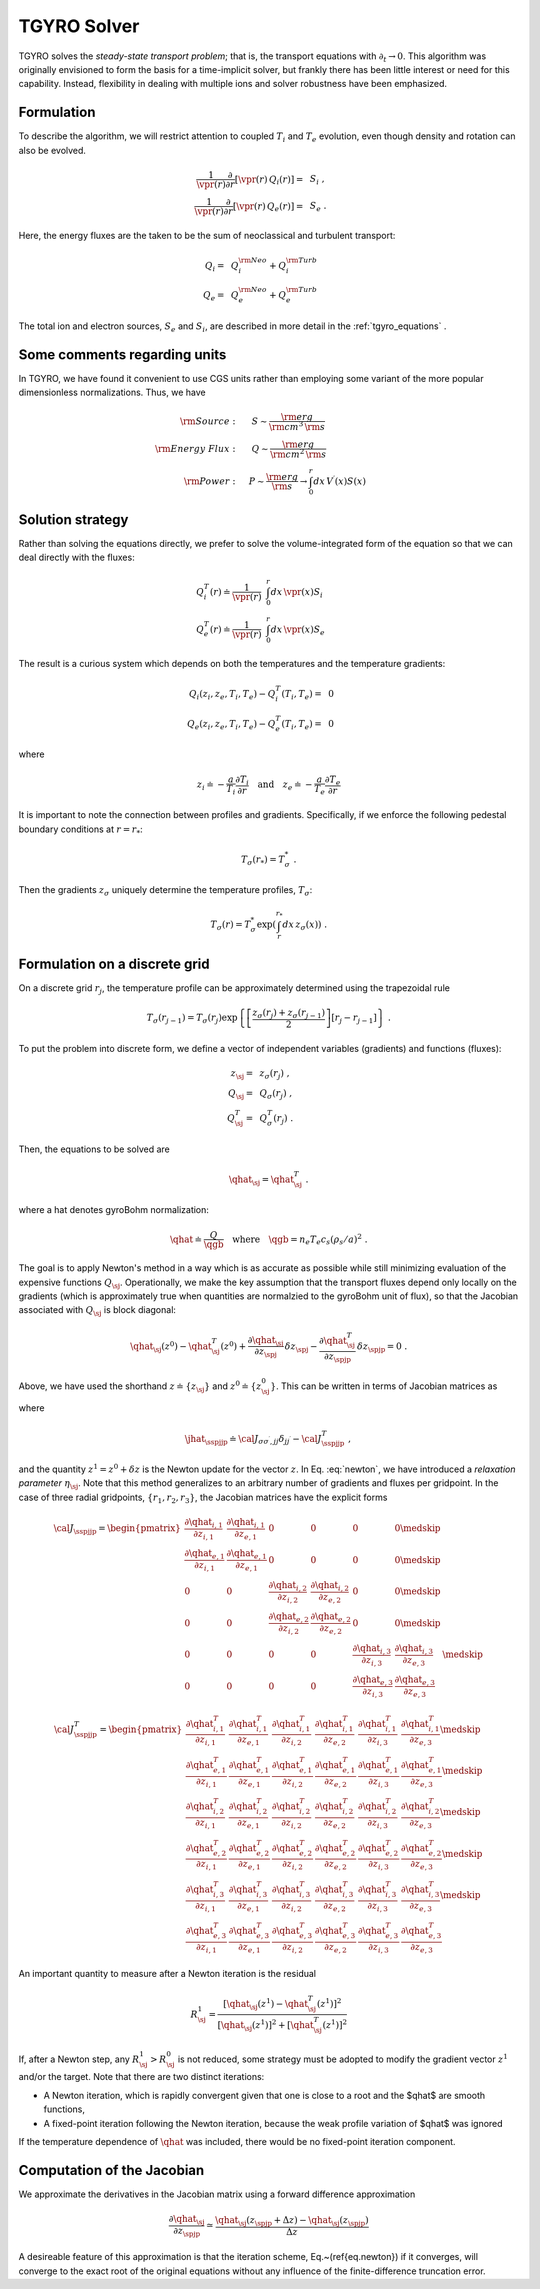 .. _tgyro_solver:

TGYRO Solver
~~~~~~~~~~~~

.. |vpr| mathmacro:: V^\prime
.. |qgb| mathmacro:: Q_{\rm GB}
.. |qhat| mathmacro:: \widehat{Q}
.. |jhat| mathmacro:: \widehat{{\cal J}}
.. |sj| mathmacro:: {\sigma,j}
.. |sspjjp| mathmacro:: {\sigma\sigma^\prime,jj^\prime}
.. |spjp| mathmacro:: {\sigma^\prime,j^\prime}
.. |spj| mathmacro:: {\sigma^\prime,j}
.. |medskip| mathmacro:: ~
		     
TGYRO solves the *steady-state transport problem*; that is, the transport
equations with :math:`\partial_t \rightarrow 0`.  This algorithm was originally
envisioned to form the basis for a time-implicit solver, but frankly there has
been little interest or need for this capability.  Instead, flexibility in
dealing with multiple ions and solver robustness have been emphasized.

Formulation
-----------

To describe the algorithm, we will restrict attention to coupled :math:`T_i`
and :math:`T_e` evolution, even though density and rotation can also be
evolved.
   
.. math::
   \begin{align}
   \frac{1}{\vpr(r)} \frac{\partial}{\partial r} \left[ 
   \vpr(r) \,  Q_i(r) \right] = &~S_i \; , \\ 
   \frac{1}{\vpr(r)} \frac{\partial}{\partial r} \left[ 
   \vpr(r) \, Q_e(r) \right] = &~S_e \; .
   \end{align}

Here, the energy fluxes are the taken to be the sum of neoclassical and turbulent
transport:

.. math::
   \begin{align}
   Q_i = & ~Q_i^{\rm Neo} + Q_i^{\rm Turb} \\ 
   Q_e = & ~Q_e^{\rm Neo} + Q_e^{\rm Turb} 
   \end{align}
   
The total ion and electron sources, :math:`S_e` and :math:`S_i`, are described in more
detail in the :ref:`tgyro_equations` .
   
   
Some comments regarding units
-----------------------------

In TGYRO, we have found it convenient to use CGS units rather than employing some variant of the more
popular dimensionless normalizations.  Thus, we have

.. math::
   \begin{align}
   {\rm Source}: \quad &~ S \sim \frac{{\rm erg}}{{\rm cm}^3 \, {\rm s}} \\
   {\rm Energy~Flux}: \quad &~ Q \sim \frac{{\rm erg}}{{\rm cm}^2 \, {\rm s}} \\
   {\rm Power}: \quad & P \sim  \frac{{\rm erg}}{{\rm s}} \rightarrow 
   \int_0^r dx \, V^\prime(x) S(x) 
   \end{align}

   
Solution strategy
-----------------

Rather than solving the equations directly, we prefer to solve the volume-integrated form
of the equation so that we can deal directly with the fluxes:

.. math::
   \begin{align}
   Q_i^T(r) \doteq \frac{1}{\vpr(r)} & ~\int_0^r dx \, \vpr(x) S_i \\ 
   Q_e^T(r) \doteq \frac{1}{\vpr(r)} & ~\int_0^r dx \, \vpr(x) S_e  
   \end{align}

The result is a curious system which depends on both the temperatures and the
temperature gradients:

.. math::
   \begin{align}
   Q_i(z_i,z_e,T_i,T_e) - Q_i^T(T_i,T_e) = &~0 \\
   Q_e(z_i,z_e,T_i,T_e) - Q_e^T(T_i,T_e) = &~0
   \end{align}

where

.. math::
   \begin{equation}
   z_i \doteq - \frac{a}{T_i} \frac{\partial T_i}{\partial r} 
   \quad\mbox{and}\quad 
   z_e \doteq - \frac{a}{T_e} \frac{\partial T_e}{\partial r}
   \end{equation}

It is important to note the connection between profiles and gradients.  Specifically, if we enforce the following pedestal 
boundary conditions at :math:`r=r_*`:

.. math::
   \begin{equation}
   T_\sigma(r_*) = T_\sigma^* \; .
   \end{equation}

Then the gradients :math:`z_\sigma` uniquely determine the temperature profiles, :math:`T_\sigma`:

.. math::

   \begin{equation}
   T_\sigma(r) = T_\sigma^* 
   \exp\left( \int_r^{r_*} dx \, z_\sigma(x) \right) \; .
   \end{equation}

Formulation on a discrete grid
------------------------------

On a discrete grid :math:`r_j`, the temperature profile can be approximately determined using
the trapezoidal rule 

.. math::
   \begin{equation}
   T_\sigma(r_{j-1}) = T_\sigma(r_j) \exp \left\{
   \left[ \frac{z_\sigma(r_j)+z_\sigma(r_{j-1})}{2} \right]
   \left[ r_j-r_{j-1} \right] \right\} \; .
   \end{equation}

To put the problem into discrete form, we define a vector of 
independent variables (gradients) and functions (fluxes):

.. math::
   \begin{align}
   z_\sj = &~ z_\sigma(r_j) \; , \\
   Q_\sj = &~ Q_\sigma(r_j) \; , \\
   Q^T_\sj = &~ Q^T_\sigma(r_j) \; .
   \end{align}

Then, the equations to be solved are

.. math::
   \begin{equation}
   \qhat_\sj = \qhat^T_\sj  \; .
   \end{equation}

where a hat denotes gyroBohm normalization:

.. math::
   \begin{equation}
   \qhat \doteq \frac{Q}{\qgb} 
   \quad \text{where} \quad \qgb = n_e T_e c_s (\rho_s/a)^2 \; .
   \end{equation}

The goal is to apply Newton's method in a way which is as accurate as possible while still
minimizing evaluation of the expensive functions :math:`Q_\sj`.  Operationally, we make the
key assumption that the transport 
fluxes depend only locally on the gradients (which is approximately 
true when quantities are normalzied to the gyroBohm unit of flux), 
so that the Jacobian associated with :math:`Q_\sj` is block diagonal:

.. math::
   \qhat_\sj(z^0) - \qhat^T_\sj(z^0) 
   + \frac{\partial \qhat_\sj}{\partial z_\spj} \,\delta z_\spj 
   - \frac{\partial \qhat^T_\sj}{\partial z_\spjp} \, \delta z_\spjp
   = 0 \; .

Above, we have used the shorthand :math:`z \doteq \{z_\sj\}` and
:math:`z^0 \doteq \{z^0_\sj\}`.  This can be written in terms of Jacobian matrices as

.. math::
   \jhat_{\sspjjp} \, \delta z_{\sigma^\prime,j^\prime} = 
   -\left[ \qhat_\sj(z^0) - \qhat^T_\sj(z^0) \right] \eta_\sj \; ,
   :label: newton

where 

.. math::
   \jhat_\sspjjp \doteq {\cal J}_{\sigma\sigma^\prime,jj} \delta_{jj^\prime}
   -{\cal J}^T_{\sspjjp} \; ,
 

and the quantity :math:`z^1 = z^0 + \delta z` is the Newton update for the vector
:math:`z`.  In Eq. :eq:`newton`, we have introduced a *relaxation parameter*
:math:`\eta_\sj`. Note that this method generalizes to an arbitrary number of gradients
and fluxes per gridpoint.  In the case of three radial gridpoints, :math:`\{r_1,r_2,r_3\}`, 
the Jacobian matrices have the explicit forms

.. math::
   \begin{equation}
   {\cal J}_{\sspjjp} = \begin{pmatrix}
   \displaystyle \frac{\partial \qhat_{i,1}}{\partial z_{i,1}} &
   \displaystyle \frac{\partial \qhat_{i,1}}{\partial z_{e,1}} &
   0 & 0 & 0 & 0 \medskip \\
   \displaystyle \frac{\partial \qhat_{e,1}}{\partial z_{i,1}} &
   \displaystyle \frac{\partial \qhat_{e,1}}{\partial z_{e,1}} &
   0 & 0 & 0 & 0 \medskip \\
   0 & 0 &
   \displaystyle \frac{\partial \qhat_{i,2}}{\partial z_{i,2}} &
   \displaystyle \frac{\partial \qhat_{i,2}}{\partial z_{e,2}} &
   0 & 0  \medskip \\
   0 & 0 &
   \displaystyle \frac{\partial \qhat_{e,2}}{\partial z_{i,2}} &
   \displaystyle \frac{\partial \qhat_{e,2}}{\partial z_{e,2}} &
   0 & 0  \medskip \\
   0 & 0 & 0 & 0 &
   \displaystyle \frac{\partial \qhat_{i,3}}{\partial z_{i,3}} &
   \displaystyle \frac{\partial \qhat_{i,3}}{\partial z_{e,3}} &
   \medskip \\
   0 & 0 & 0 & 0 &
   \displaystyle \frac{\partial \qhat_{e,3}}{\partial z_{i,3}} &
   \displaystyle \frac{\partial \qhat_{e,3}}{\partial z_{e,3}} &
   \end{pmatrix}
   \end{equation}

.. math::
   \begin{equation}
   {\cal J}^T_{\sspjjp} = \begin{pmatrix}
   \displaystyle \frac{\partial \qhat^T_{i,1}}{\partial z_{i,1}} &
   \displaystyle \frac{\partial \qhat^T_{i,1}}{\partial z_{e,1}} &
   \displaystyle \frac{\partial \qhat^T_{i,1}}{\partial z_{i,2}} &
   \displaystyle \frac{\partial \qhat^T_{i,1}}{\partial z_{e,2}} &
   \displaystyle \frac{\partial \qhat^T_{i,1}}{\partial z_{i,3}} &
   \displaystyle \frac{\partial \qhat^T_{i,1}}{\partial z_{e,3}} 
   \medskip \\
   \displaystyle \frac{\partial \qhat^T_{e,1}}{\partial z_{i,1}} &
   \displaystyle \frac{\partial \qhat^T_{e,1}}{\partial z_{e,1}} &
   \displaystyle \frac{\partial \qhat^T_{e,1}}{\partial z_{i,2}} &
   \displaystyle \frac{\partial \qhat^T_{e,1}}{\partial z_{e,2}} &
   \displaystyle \frac{\partial \qhat^T_{e,1}}{\partial z_{i,3}} &
   \displaystyle \frac{\partial \qhat^T_{e,1}}{\partial z_{e,3}} 
   \medskip \\
   \displaystyle \frac{\partial \qhat^T_{i,2}}{\partial z_{i,1}} &
   \displaystyle \frac{\partial \qhat^T_{i,2}}{\partial z_{e,1}} &
   \displaystyle \frac{\partial \qhat^T_{i,2}}{\partial z_{i,2}} &
   \displaystyle \frac{\partial \qhat^T_{i,2}}{\partial z_{e,2}} &
   \displaystyle \frac{\partial \qhat^T_{i,2}}{\partial z_{i,3}} &
   \displaystyle \frac{\partial \qhat^T_{i,2}}{\partial z_{e,3}} 
   \medskip \\
   \displaystyle \frac{\partial \qhat^T_{e,2}}{\partial z_{i,1}} &
   \displaystyle \frac{\partial \qhat^T_{e,2}}{\partial z_{e,1}} &
   \displaystyle \frac{\partial \qhat^T_{e,2}}{\partial z_{i,2}} &
   \displaystyle \frac{\partial \qhat^T_{e,2}}{\partial z_{e,2}} &
   \displaystyle \frac{\partial \qhat^T_{e,2}}{\partial z_{i,3}} &
   \displaystyle \frac{\partial \qhat^T_{e,2}}{\partial z_{e,3}} 
   \medskip \\
   \displaystyle \frac{\partial \qhat^T_{i,3}}{\partial z_{i,1}} &
   \displaystyle \frac{\partial \qhat^T_{i,3}}{\partial z_{e,1}} &
   \displaystyle \frac{\partial \qhat^T_{i,3}}{\partial z_{i,2}} &
   \displaystyle \frac{\partial \qhat^T_{i,3}}{\partial z_{e,2}} &
   \displaystyle \frac{\partial \qhat^T_{i,3}}{\partial z_{i,3}} &
   \displaystyle \frac{\partial \qhat^T_{i,3}}{\partial z_{e,3}} 
   \medskip \\
   \displaystyle \frac{\partial \qhat^T_{e,3}}{\partial z_{i,1}} &
   \displaystyle \frac{\partial \qhat^T_{e,3}}{\partial z_{e,1}} &
   \displaystyle \frac{\partial \qhat^T_{e,3}}{\partial z_{i,2}} &
   \displaystyle \frac{\partial \qhat^T_{e,3}}{\partial z_{e,2}} &
   \displaystyle \frac{\partial \qhat^T_{e,3}}{\partial z_{i,3}} &
   \displaystyle \frac{\partial \qhat^T_{e,3}}{\partial z_{e,3}} 
   \end{pmatrix}
   \end{equation}

An important quantity to measure after a Newton iteration is
the residual 

.. math::
   R^1_\sj = \frac{\left[\qhat_\sj(z^1)-\qhat^T_\sj(z^1)\right]^2}{
   \left[\qhat_\sj(z^1)\right]^2+\left[\qhat^T_\sj(z^1)\right]^2}

If, after a Newton step, any :math:`R^1_\sj > R^0_\sj` is not reduced, some strategy must be adopted
to modify the gradient vector :math:`z^1` and/or the target. Note that there are two distinct iterations: 

- A Newton iteration, which is rapidly convergent given 
  that one is close to a root and the $\qhat$ are smooth 
  functions, 
- A fixed-point iteration following the Newton iteration,
  because the weak profile variation of $\qhat$ was 
  ignored
  
If the temperature dependence of :math:`\qhat` was included, there would be no fixed-point
iteration component.

Computation of the Jacobian
---------------------------

We approximate the derivatives in the Jacobian matrix using a forward difference approximation

.. math::
   \frac{\partial \qhat_\sj}{\partial z_\spjp} \simeq 
   \frac{\qhat_\sj (z_\spjp + \Delta z) -\qhat_\sj (z_\spjp)}{\Delta z} 

A desireable feature of this approximation is that the iteration scheme, Eq.~(\ref{eq.newton}) if it converges, 
will converge to the exact root of the original equations without any influence of the finite-difference truncation 
error.
